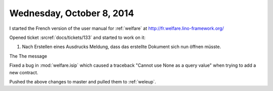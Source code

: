 ==========================
Wednesday, October 8, 2014
==========================

I started the French version of the user manual for :ref:`welfare` at
http://fr.welfare.lino-framework.org/

Opened ticket :srcref:`docs/tickets/133` and started to work on it:

#.  Nach Erstellen eines Ausdrucks Meldung, dass das erstellte
    Dokument sich nun öffnen müsste.

The The message 
    
Fixed a bug in :mod:`welfare.isip` which caused a traceback "Cannot
use None as a query value" when trying to add a new contract.

Pushed the above changes to master and pulled them to :ref:`weleup`.
